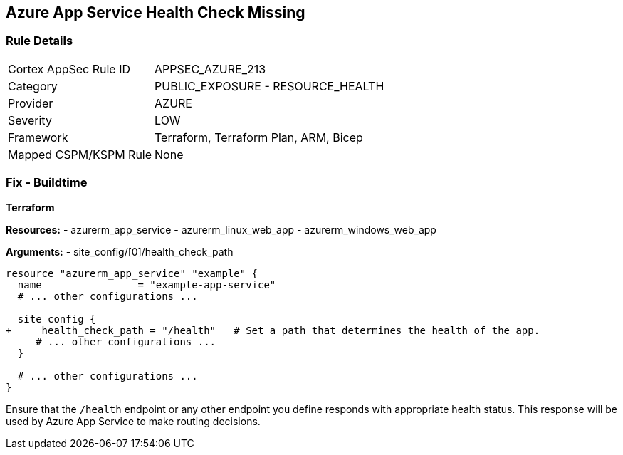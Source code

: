 == Azure App Service Health Check Missing
// Ensure that App Service configures health check.

=== Rule Details

[cols="1,2"]
|===
|Cortex AppSec Rule ID |APPSEC_AZURE_213
|Category |PUBLIC_EXPOSURE - RESOURCE_HEALTH
|Provider |AZURE
|Severity |LOW
|Framework |Terraform, Terraform Plan, ARM, Bicep
|Mapped CSPM/KSPM Rule |None
|===


=== Fix - Buildtime

*Terraform*

*Resources:* 
- azurerm_app_service
- azurerm_linux_web_app
- azurerm_windows_web_app

*Arguments:* 
- site_config/[0]/health_check_path

[source,terraform]
----
resource "azurerm_app_service" "example" {
  name                = "example-app-service"
  # ... other configurations ...

  site_config {
+     health_check_path = "/health"   # Set a path that determines the health of the app.
     # ... other configurations ...
  }

  # ... other configurations ...
}
----

Ensure that the `/health` endpoint or any other endpoint you define responds with appropriate health status. This response will be used by Azure App Service to make routing decisions.
